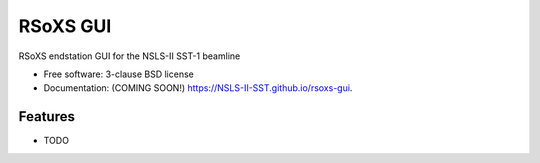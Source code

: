 =========
RSoXS GUI
=========

.. image:: https://img.shields.io/travis/NSLS-II-SST/rsoxs-gui.svg
        :target: https://travis-ci.org/NSLS-II-SST/rsoxs-gui

.. image:: https://img.shields.io/pypi/v/rsoxs-gui.svg
        :target: https://pypi.python.org/pypi/rsoxs-gui


RSoXS endstation GUI for the NSLS-II SST-1 beamline

* Free software: 3-clause BSD license
* Documentation: (COMING SOON!) https://NSLS-II-SST.github.io/rsoxs-gui.

Features
--------

* TODO
